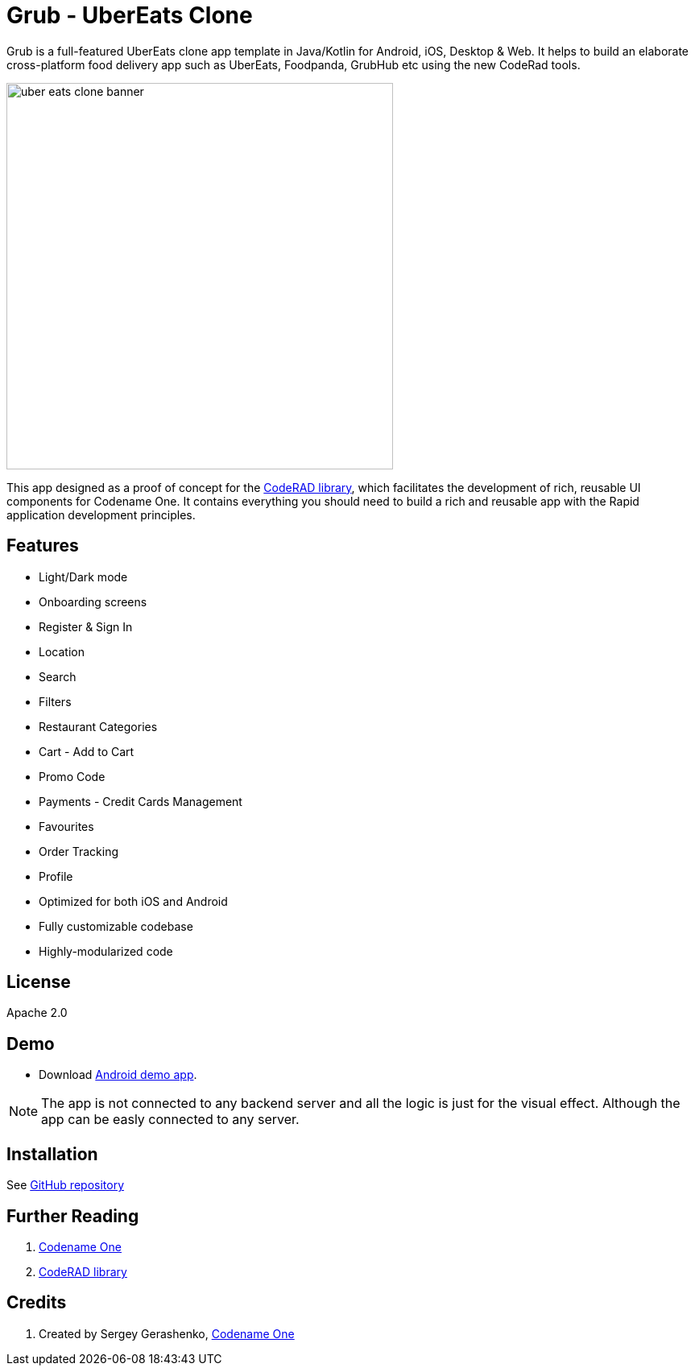 = Grub - UberEats Clone

Grub is a full-featured UberEats clone app template in Java/Kotlin for Android, iOS, Desktop & Web. It helps to build an elaborate cross-platform food delivery app such as UberEats, Foodpanda, GrubHub etc using the new CodeRad tools.

image::https://sergeycodenameone.github.io/uber-eats-clone-banner.jpg[width=480]

This app designed as a proof of concept for the https://github.com/shannah/CodeRAD[CodeRAD library], which facilitates the development of rich, reusable UI components for Codename One.  It contains everything you should need to build a rich and reusable app with the Rapid application development principles.

== Features

- Light/Dark mode
- Onboarding screens
- Register & Sign In
- Location
- Search
- Filters
- Restaurant Categories
- Cart - Add to Cart
- Promo Code
- Payments - Credit Cards Management
- Favourites
- Order Tracking
- Profile
- Optimized for both iOS and Android
- Fully customizable codebase
- Highly-modularized code

== License

Apache 2.0


== Demo

* Download https://github.com/sergeyCodenameOne/UberEatsClone/releases/download/v1.0/Grub.apk[Android demo app].


NOTE: The app is not connected to any backend server and all the logic is just for the visual effect. Although the app can be easly connected to any server.


== Installation

See https://github.com/sergeyCodenameOne/UberEatsClone[GitHub repository]

== Further Reading

. https://www.codenameone.com/[Codename One]
. https://github.com/shannah/CodeRAD[CodeRAD library]

== Credits

. Created by Sergey Gerashenko,  https://www.codenameone.com[Codename One]
